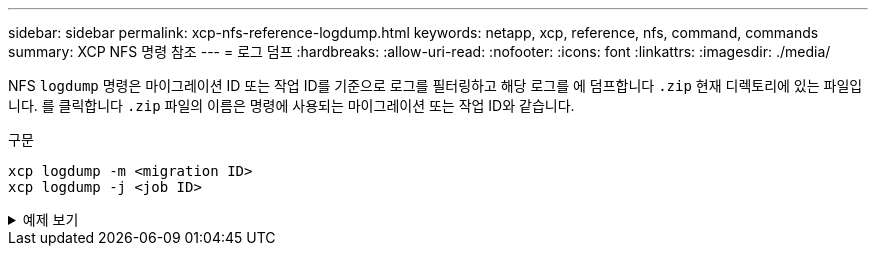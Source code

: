 ---
sidebar: sidebar 
permalink: xcp-nfs-reference-logdump.html 
keywords: netapp, xcp, reference, nfs, command, commands 
summary: XCP NFS 명령 참조 
---
= 로그 덤프
:hardbreaks:
:allow-uri-read: 
:nofooter: 
:icons: font
:linkattrs: 
:imagesdir: ./media/


[role="lead"]
NFS `logdump` 명령은 마이그레이션 ID 또는 작업 ID를 기준으로 로그를 필터링하고 해당 로그를 에 덤프합니다 `.zip` 현재 디렉토리에 있는 파일입니다. 를 클릭합니다 `.zip` 파일의 이름은 명령에 사용되는 마이그레이션 또는 작업 ID와 같습니다.

.구문
[source, cli]
----
xcp logdump -m <migration ID>
xcp logdump -j <job ID>
----
.예제 보기
[%collapsible]
====
[listing]
----
[root@client1 xcp_nfs]# xcp logdump -j Job_2022-06-14_21.49.28.060943_scan

xcp: Job ID: Job_2022-06-14_21.52.48.744198_logdump
Xcp command : xcp logdump -j Job_2022-06-14_21.49.28.060943_scan
Stats :
Speed : 0 in (0/s), 0 out (0/s)
Total Time : 0s.
Job ID : Job_2022-06-14_21.52.48.744198_logdump
Log Path : /opt/NetApp/xFiles/xcp/xcplogs/Job_2022-06-14_21.52.48.744198_logdump.log
STATUS : PASSED
[root@client xcp_nfs]# ls Job_2022-06-14_21.49.28.060943_scan
Job_2022-06-14_21.49.28.060943_scan.log supplementary
[root@client1 xcp_nfs]# ls Job_2022-06-14_21.49.28.060943_scan/supplementary/
Job_idx_2022-06-14_21.46.05.167338_copy.log Job_idx_2022-06-14_21.47.41.868410_sync.log
xcp_history.json

Job_idx_2022-06-14_21.46.35.134294_sync.log Job_idx_2022-06
14_21.48.00.085869_sync.log
[root@client1 xcp_nfs]#
[root@client1 xcp_nfs]# ./xcp logdump -m idx

xcp: Job ID: Job_2022-06-14_21.56.04.218977_logdump
Xcp command : xcp logdump -m idx
Stats :
Speed : 0 in (0/s), 0 out (0/s)
Total Time : 0s.
Job ID : Job_2022-06-14_21.56.04.218977_logdump
Log Path : /opt/NetApp/xFiles/xcp/xcplogs/Job_2022-06-14_21.56.04.218977_logdump.log
STATUS : PASSED
[root@client1 xcp_nfs]# ls idx
Job_idx_2022-06-14_21.46.05.167338_copy.log Job_idx_2022-06-14_21.47.41.868410_sync.log
xcp_history.json
Job_idx_2022-06-14_21.46.35.134294_sync.log Job_idx_2022-06-14_21.48.00.085869_sync.log
----
====